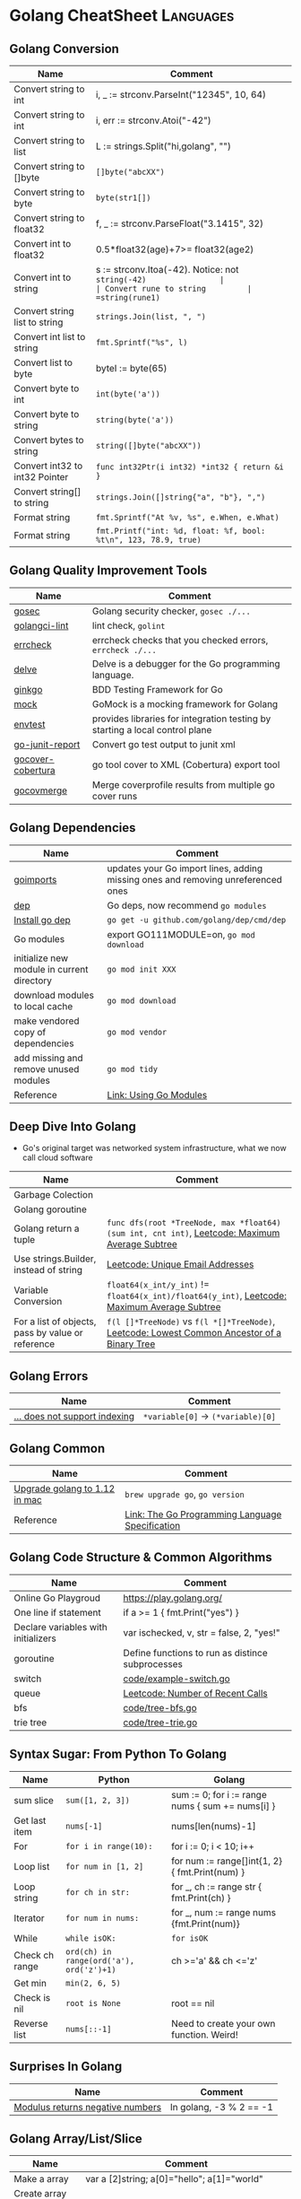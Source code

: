 * Golang CheatSheet                                               :Languages:
:PROPERTIES:
:type:     language
:END:

** Golang Conversion
| Name                           | Comment                                                         |
|--------------------------------+-----------------------------------------------------------------|
| Convert string to int          | i, _ := strconv.ParseInt("12345", 10, 64)                       |
| Convert string to int          | i, err := strconv.Atoi("-42")                                   |
| Convert string to list         | L := strings.Split("hi,golang", "")                             |
| Convert string to []byte       | =[]byte("abcXX")=                                               |
| Convert string to byte         | =byte(str1[])=                                                  |
| Convert string to float32      | f, _ := strconv.ParseFloat("3.1415", 32)                        |
| Convert int to float32         | 0.5*float32(age)+7>= float32(age2)                              |
| Convert int to string          | s := strconv.Itoa(-42). Notice: not =string(-42)                |
| Convert rune to string         | =string(rune1)=                                                 |
| Convert string list to string  | =strings.Join(list, ", ")=                                      |
| Convert int list to string     | =fmt.Sprintf("%s", l)=                                          |
| Convert list to byte           | byteI := byte(65)                                               |
| Convert byte to int            | =int(byte('a'))=                                                |
| Convert byte to string         | =string(byte('a'))=                                             |
| Convert bytes to string        | =string([]byte("abcXX"))=                                       |
| Convert int32 to int32 Pointer | =func int32Ptr(i int32) *int32 { return &i }=                   |
| Convert string[] to string     | =strings.Join([]string{"a", "b"}, ",")=                         |
| Format string                  | =fmt.Sprintf("At %v, %s", e.When, e.What)=                      |
| Format string                  | =fmt.Printf("int: %d, float: %f, bool: %t\n", 123, 78.9, true)= |
** Golang Quality Improvement Tools
| Name              | Comment                                                                      |
|-------------------+------------------------------------------------------------------------------|
| [[https://github.com/securego/gosec][gosec]]             | Golang security checker, =gosec ./...=                                       |
| [[https://github.com/golangci/golangci-lint/tree/master/cmd/golangci-lint][golangci-lint]]     | lint check, =golint=                                                         |
| [[https://github.com/kisielk/errcheck][errcheck]]          | errcheck checks that you checked errors, =errcheck ./...=                    |
| [[https://github.com/go-delve/delve][delve]]             | Delve is a debugger for the Go programming language.                         |
| [[https://github.com/onsi/ginkgo/tree/master/ginkgo][ginkgo]]            | BDD Testing Framework for Go                                                 |
| [[https://github.com/golang/mock][mock]]              | GoMock is a mocking framework for Golang                                     |
| [[https://godoc.org/sigs.k8s.io/controller-runtime/pkg/envtest][envtest]]           | provides libraries for integration testing by starting a local control plane |
| [[https://github.com/jstemmer/go-junit-report/tree/master][go-junit-report]]   | Convert go test output to junit xml                                          |
| [[https://github.com/t-yuki/gocover-cobertura/tree/master][gocover-cobertura]] | go tool cover to XML (Cobertura) export tool                                 |
| [[https://github.com/wadey/gocovmerge/tree/master][gocovmerge]]        | Merge coverprofile results from multiple go cover runs                       |
** Golang Dependencies
| Name                                       | Comment                                                                          |
|--------------------------------------------+----------------------------------------------------------------------------------|
| [[https://godoc.org/golang.org/x/tools/cmd/goimports][goimports]]                                  | updates your Go import lines, adding missing ones and removing unreferenced ones |
| [[https://github.com/golang/dep/tree/master/cmd/dep][dep]]                                        | Go deps, now recommend =go modules=                                              |
| [[https://golang.github.io/dep/docs/installation.html][Install go dep]]                             | =go get -u github.com/golang/dep/cmd/dep=                                        |
| Go modules                                 | export GO111MODULE=on, =go mod download=                                         |
| initialize new module in current directory | =go mod init XXX=                                                                |
| download modules to local cache            | =go mod download=                                                                |
| make vendored copy of dependencies         | =go mod vendor=                                                                  |
| add missing and remove unused modules      | =go mod tidy=                                                                    |
| Reference                                  | [[https://blog.golang.org/using-go-modules][Link: Using Go Modules]]                                                           |

** Deep Dive Into Golang
- Go's original target was networked system infrastructure, what we now call cloud software
| Name                                              | Comment                                                                                        |
|---------------------------------------------------+------------------------------------------------------------------------------------------------|
| Garbage Colection                                 |                                                                                                |
| Golang goroutine                                  |                                                                                                |
| Golang return a tuple                             | =func dfs(root *TreeNode, max *float64) (sum int, cnt int)=, [[https://code.dennyzhang.com/maximum-average-subtree][Leetcode: Maximum Average Subtree]] |
| Use strings.Builder, instead of string            | [[https://code.dennyzhang.com/unique-email-addresses][Leetcode: Unique Email Addresses]]                                                               |
| Variable Conversion                               | =float64(x_int/y_int)= != =float64(x_int)/float64(y_int)=, [[https://code.dennyzhang.com/maximum-average-subtree][Leetcode: Maximum Average Subtree]]   |
| For a list of objects, pass by value or reference | =f(l []*TreeNode)= vs =f(l *[]*TreeNode)=, [[https://code.dennyzhang.com/lowest-common-ancestor-of-a-binary-tree][Leetcode: Lowest Common Ancestor of a Binary Tree]]   |

** Golang Errors
| Name                          | Comment                            |
|-------------------------------+------------------------------------|
| [[https://flaviocopes.com/golang-does-not-support-indexing/][... does not support indexing]] | =*variable[0]= -> =(*variable)[0]= |

** Golang Common
| Name                          | Comment                                         |
|-------------------------------+-------------------------------------------------|
| [[https://www.grailbox.com/2019/02/installing-go-1-12-on-macos-high-sierra/][Upgrade golang to 1.12 in mac]] | =brew upgrade go=, =go version=                 |
| Reference                     | [[https://golang.org/ref/spec][Link: The Go Programming Language Specification]] |

** Golang Code Structure & Common Algorithms
| Name                                | Comment                                          |
|-------------------------------------+--------------------------------------------------|
| Online Go Playgroud                 | https://play.golang.org/                         |
| One line if statement               | if a >= 1 { fmt.Print("yes") }                   |
| Declare variables with initializers | var ischecked, v, str  = false, 2, "yes!"        |
| goroutine                           | Define functions to run as distince subprocesses |
| switch                              | [[https://github.com/dennyzhang/cheatsheet-golang-A4/blob/master/code/example-switch.go][code/example-switch.go]]                           |
| queue                               | [[https://code.dennyzhang.com/number-of-recent-calls][Leetcode: Number of Recent Calls]]                 |
| bfs                                 | [[https://github.com/dennyzhang/cheatsheet-golang-A4/blob/master/code/tree-bfs.go][code/tree-bfs.go]]                                 |
| trie tree                           | [[https://github.com/dennyzhang/cheatsheet-golang-A4/blob/master/code/tree-trie.go][code/tree-trie.go]]                                |

** Syntax Sugar: From Python To Golang
| Name           | Python                                   | Golang                                           |
|----------------+------------------------------------------+--------------------------------------------------|
| sum slice      | =sum([1, 2, 3])=                         | sum := 0; for i := range nums { sum += nums[i] } |
| Get last item  | =nums[-1]=                               | nums[len(nums)-1]                                |
| For            | =for i in range(10):=                    | for i := 0; i < 10; i++                          |
| Loop list      | =for num in [1, 2]=                      | for num := range[]int{1, 2} { fmt.Print(num) }   |
| Loop string    | =for ch in str:=                         | for _, ch := range str { fmt.Print(ch) }         |
| Iterator       | =for num in nums:=                       | for _, num := range nums {fmt.Print(num)}        |
| While          | =while isOK:=                            | =for isOK=                                       |
| Check ch range | =ord(ch) in range(ord('a'), ord('z')+1)= | ch >='a' && ch <='z'                             |
| Get min        | =min(2, 6, 5)=                           |                                                  |
| Check is nil   | =root is None=                           | root == nil                                      |
| Reverse list   | =nums[::-1]=                             | Need to create your own function. Weird!         |
** Surprises In Golang
| Name                             | Comment                 |
|----------------------------------+-------------------------|
| [[https://github.com/golang/go/issues/448][Modulus returns negative numbers]] | In golang, -3 % 2 == -1 |
** Golang Array/List/Slice
| Name                                   | Comment                                        |
|----------------------------------------+------------------------------------------------|
| Make a array                           | var a [2]string; a[0]="hello"; a[1]="world"    |
| Create array with given values         | l := [6]int{2, 3, 7, 5, 11, 13}                |
| Create array with given values         | l := []string{"a", "c", "b", "d"}              |
| Create dynamically-sized arrays        | a := make([]int, 5)                            |
| Create dynamically-sized arrays        | a := make([]int, 1, 5) // 5 is capacity        |
| Sort string array                      | =sort.Strings(l); fmt.Print(l)=                |
| Sort int array                         | =sort.Ints(l)= //in-place change               |
| Golang sort one array by another array | [[https://code.dennyzhang.com/largest-values-from-labels][Leetcode: Largest Values From Labels]]           |
| [[https://stackoverflow.com/questions/37695209/golang-sort-slice-ascending-or-descending/40932847][Sort in descending order]]               | =sort.Sort(sort.Reverse(sort.IntSlice(keys)))= |
| Append item                            | l = append(l, "e")                             |
| Append items                           | l = append(l, "e", "b", "c")                   |
| Append item to head/prepend            | =l = append([]string{"a"}, l...)=              |
| Remove last item                       | =l = l[:len(l)-1]=                             |
| Remove item by index                   | =l = append(l[0:1], l[2:]...)=                 |
| Slices of a array                      | =var l2 = l[1:3]= // Notice: it's a reference  |
| Copy a list                            | b := make([]int, len(a)); copy(b, a)           |
| Join two lists                         | =l1 = append(l1, l2...)=                       |
| Use pointer of array list              | [[https://github.com/dennyzhang/cheatsheet-golang-A4/blob/master/code/pointer-array.go][code/pointer-array.go]]                          |
** Golang String
| Name                         | Comment                                                         |
|------------------------------+-----------------------------------------------------------------|
| Format string                | =fmt.Sprintf("At %v, %s", e.When, e.What)=                      |
| Format string                | =fmt.Printf("int: %d, float: %f, bool: %t\n", 123, 78.9, true)= |
| [[https://stackoverflow.com/questions/25637440/how-to-pad-a-number-with-zeros-when-printing][Padding zero]]                 | =fmt.Printf("%02d:%02d", 2, 10)=                                |
| Split string                 | =var L = strings.Split("hi,golang", ",")=                       |
| Replace string               | =var str2 = strings.Replace("hi,all", ",", ";", -1)=            |
| Replace string               | =strings.Replace("aaaa", "a", "b", 2)= //bbaa                   |
| Split string by separator    | =strings.Split(path, " ")=                                      |
| Count characters             | =strings.Count("test", "t")=                                    |
| Substring                    | =strings.Index("test", "e")=                                    |
| Join string                  | =strings.Join([]string{"a","b"}, "-")=                          |
| Repeat string                | =strings.Repeat("a", 2)= // aa                                  |
| Lower string                 | =strings.ToLower("TEST")=                                       |
| Trim whitespace in two sides | =strings.TrimSpace("\t Hello world!\n ")=                       |
| Trim trailing whitespace     | =strings.TrimRight("\t Hello world!\n ", "\n ")=                |
| Concact string               | =fmt.Sprintf("%s%s", str1, str2)=                               |
| Reference                    | [[https://golang.org/pkg/strings/][Link: package strings]]                                           |
** Golang Integer/Float
| Name                  | Comment                          |
|-----------------------+----------------------------------|
| Int max               | MaxInt32 = 1<<31 - 1 [[https://golang.org/pkg/math/][golang math]] |
| Int min               | MinInt32 = -1 << 31 [[https://golang.org/pkg/math/][golang math]]  |
| Pass int as reference | [[https://code.dennyzhang.com/binary-tree-longest-consecutive-sequence][sample code]]                      |
** Golang Env
| Name      | Comment                                                       |
|-----------+---------------------------------------------------------------|
| GOPATH    | It is called as the workspace directory for Go programs       |
| [[https://www.programming-books.io/essential/go/gopath-goroot-gobin-d6da4b8481f94757bae43be1fdfa9e73][GOROOT]]    | The location of your Go installation. No need to set any more |
| =go env=  | Show a full list of environment variables                     |
| Reference | [[https://www.programming-books.io/essential/go/gopath-goroot-gobin-d6da4b8481f94757bae43be1fdfa9e73][Link: GOPATH, GOROOT, GOBIN]]                                   |
** Golang Package management
| Name               | Comment                             |
|--------------------+-------------------------------------|
| go mod             | [[https://github.com/golang/go/wiki/Modules][Link: go modules]]                    |
| go get fix         | =GO111MODULE=off go get -fix ./...= |
| go mod replace url | go mod edit -replace...             |
** Golang Ascii
| Name                | Comment                                          |
|---------------------+--------------------------------------------------|
| get character ascii | =byte('0')=                                      |
| ascii offset        | =fmt.Println(string('B' + byte('a')-byte('A')))= |
** Golang Dict/Hashmap/Map
| Name                      | Comment                                                  |
|---------------------------+----------------------------------------------------------|
| Create dict               | =map[string]int{"a": 1, "b": 2}=                         |
| Create dict               | =make(map[string]int)=                                   |
| Check existence           | _, ok := m[k]                                            |
| Delete key                | =delete(m, "k1")=                                        |
| Create a map of lists     | m := make(map[string][]string)                           |
| Get keys of a map         | Loop the dictionary and append the key to a list         |
| Use (x, y) as hashmap key | m[[2]int{2, 2}] = true, [[https://github.com/dennyzhang/cheatsheet-golang-A4/blob/master/code/example-hashmap-arraykey.go][code/example-hashmap-arraykey.go]] |

** Golang Goroutines
| Name            | Comment                   |
|-----------------+---------------------------|
| Basic goroutine | [[https://github.com/dennyzhang/cheatsheet-golang-A4/blob/master/code/example-goroutine.go][code/example-goroutine.go]] |

** Golang Inteface
| Name                                                       | Comment                       |
|------------------------------------------------------------+-------------------------------|
| Hash map with both key and value dynamic                   | =map[interface{}]interface{}= |
| Define and use interface                                   | [[https://github.com/dennyzhang/cheatsheet-golang-A4/blob/master/code/example-interface.go][code/example-interface.go]]     |
| Convert map[interface {}]interface {} to map[string]string | [[https://github.com/dennyzhang/cheatsheet-golang-A4/blob/master/code/interface-conversion.go][code/interface-conversion.go]]  |
** Golang Files & Folders
| Name        | Comment                    |
|-------------+----------------------------|
| Read files  | [[https://github.com/dennyzhang/cheatsheet-golang-A4/blob/master/code/example-read-file.go][code/example-read-file.go]] |
| Write files | [[https://github.com/dennyzhang/cheatsheet-golang-A4/blob/master/code/example-write-file.go][code/example-write-file.go]] |
** Golang Math
| Name      | Comment                                     |
|-----------+---------------------------------------------|
| pow(2, 3) | =int(math.Pow(2, 3))= // Default is float64 |
| sqrt      | =math.Sqrt(100)=                            |
| [[https://gobyexample.com/random-numbers][Get rand]]  | =rand.Intn(100)=, =rand.Float64()=          |
** Golang Bit Operator & Math
| Name        | Comment                                     |
|-------------+---------------------------------------------|
| Shift left  | =fmt.Print(1 << 10)= // 1024                |
| Shift right | =fmt.Print(1024 >> 3)= // 128               |
** Golang BBD Testing
| Name                  | Summary                                                                   |
|-----------------------+---------------------------------------------------------------------------|
| ginkgo                | BDD Testing Framework for Go http://onsi.github.io/ginkgo/                |
| [[https://www.howtoinstall.co/en/ubuntu/xenial/golang-ginkgo-dev][Ubuntu install ginkgo]] | =apt-get install golang-ginkgo-dev=                                       |
| [[http://onsi.github.io/gomega][gomega]]                | Ginkgo's Preferred Matcher Library                                        |
| Add tags to tests     | =// +build availability=, =go test -v --tags=availability ./test/e2e/...= |
** Golang Misc
| Name                       | Comment                                       |
|----------------------------+-----------------------------------------------|
| [[https://gobyexample.com/timeouts][Golang sleep]]               | =time.Sleep(4* time.Second)=                  |
| Golang logging             | =import "log"=, =log.Print=, =log.Fatal(err)= |
| [[https://stackoverflow.com/questions/25927660/how-to-get-the-current-function-name][Golang print function name]] | =runtime.Callers=                             |
** More Resources
https://play.golang.org/

https://tour.golang.org/list

https://golang.org/doc/

https://github.com/a8m/go-lang-cheat-sheet
